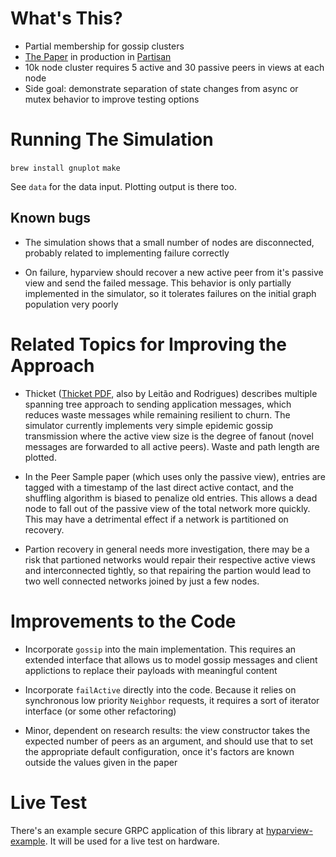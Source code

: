 * What's This?

- Partial membership for gossip clusters
- [[https://www.semanticscholar.org/paper/HyParView%253A-A-Membership-Protocol-for-Reliable-Leit%C3%A3o-Pereira/a2562ede25e8ed2c7c1d888d72b625a526b3b25a][The Paper]] in production in [[http://partisan.cloud][Partisan]]
- 10k node cluster requires 5 active and 30 passive peers in views at
  each node
- Side goal: demonstrate separation of state changes from async or
  mutex behavior to improve testing options

* Running The Simulation

=brew install gnuplot=
=make=

See =data= for the data input. Plotting output is there too.

** Known bugs

- The simulation shows that a small number of nodes are disconnected,
  probably related to implementing failure correctly

- On failure, hyparview should recover a new active peer from it's
  passive view and send the failed message. This behavior is only
  partially implemented in the simulator, so it tolerates failures on
  the initial graph population very poorly

* Related Topics for Improving the Approach

- Thicket ([[https://www.gsd.inesc-id.pt/~ler/reports/srds10.pdf][Thicket PDF]], also by Leitão and Rodrigues) describes
  multiple spanning tree approach to sending application messages,
  which reduces waste messages while remaining resilient to churn. The
  simulator currently implements very simple epidemic gossip
  transmission where the active view size is the degree of fanout
  (novel messages are forwarded to all active peers). Waste and path
  length are plotted.

- In the Peer Sample paper (which uses only the passive view), entries
  are tagged with a timestamp of the last direct active contact, and
  the shuffling algorithm is biased to penalize old entries. This
  allows a dead node to fall out of the passive view of the total
  network more quickly. This may have a detrimental effect if a
  network is partitioned on recovery.

- Partion recovery in general needs more investigation, there may be a
  risk that partioned networks would repair their respective active
  views and interconnected tightly, so that repairing the partion
  would lead to two well connected networks joined by just a few
  nodes.

* Improvements to the Code

- Incorporate =gossip= into the main implementation. This requires an
  extended interface that allows us to model gossip messages and
  client applictions to replace their payloads with meaningful content

- Incorporate =failActive= directly into the code. Because it relies
  on synchronous low priority =Neighbor= requests, it requires a sort
  of iterator interface (or some other refactoring)

- Minor, dependent on research results: the view constructor takes the
  expected number of peers as an argument, and should use that to set
  the appropriate default configuration, once it's factors are known
  outside the values given in the paper

* Live Test

There's an example secure GRPC application of this library at
[[https://github.com/hashicorp/hyparview-example][hyparview-example]]. It will be used for a live test on hardware.
